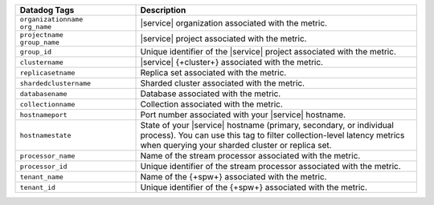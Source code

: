 .. list-table::
   :header-rows: 1
   :widths: 30 70

   * - Datadog Tags
     - Description

   * - | ``organizationname`` 
       | ``org_name``
     - |service| organization associated with the metric.

   * - | ``projectname`` 
       | ``group_name``
     - |service| project associated with the metric.

   * - ``group_id``
     - Unique identifier of the |service| project associated with the metric.

   * - ``clustername``
     - |service| {+cluster+} associated with the metric.

   * - ``replicasetname``
     - Replica set associated with the metric.

   * - ``shardedclustername``
     - Sharded cluster associated with the metric.

   * - ``databasename``
     - Database associated with the metric.

   * - ``collectionname``
     - Collection associated with the metric.

   * - ``hostnameport``
     - Port number associated with your |service| hostname.

   * - ``hostnamestate``
     - State of your |service| hostname (primary, secondary, or individual process).
       You can use this tag to filter collection-level latency metrics when querying 
       your sharded cluster or replica set.

   * - ``processor_name``
     - Name of the stream processor associated with the metric.

   * - ``processor_id``
     - Unique identifier of the stream processor associated with the metric.

   * - ``tenant_name``
     - Name of the {+spw+} associated with the metric.

   * - ``tenant_id``
     - Unique identifier of the {+spw+} associated with the metric.

